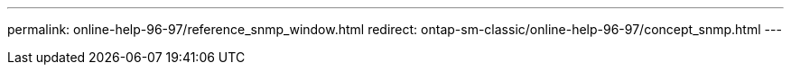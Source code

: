 ---
permalink: online-help-96-97/reference_snmp_window.html
redirect: ontap-sm-classic/online-help-96-97/concept_snmp.html
---
